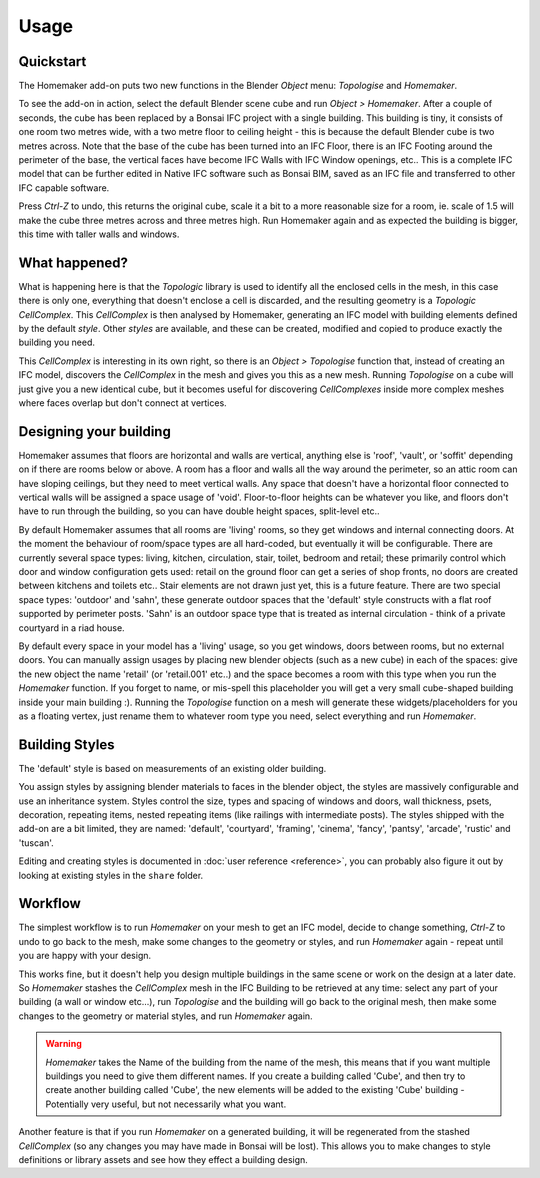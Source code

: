 Usage
=====

Quickstart
~~~~~~~~~~

The Homemaker add-on puts two new functions in the Blender *Object* menu:
*Topologise* and *Homemaker*.

To see the add-on in action, select the default Blender scene cube and run
*Object > Homemaker*.  After a couple of seconds, the cube has been replaced by
a Bonsai IFC project with a single building.  This building is tiny, it
consists of one room two metres wide, with a two metre floor to ceiling height
- this is because the default Blender cube is two metres across.  Note that the
base of the cube has been turned into an IFC Floor, there is an IFC Footing
around the perimeter of the base, the vertical faces have become IFC Walls with
IFC Window openings, etc..  This is a complete IFC model that can be further
edited in Native IFC software such as Bonsai BIM, saved as an IFC file and
transferred to other IFC capable software.

Press *Ctrl-Z* to undo, this returns the original cube, scale it a bit to a
more reasonable size for a room, ie. scale of 1.5 will make the cube three metres
across and three metres high.  Run Homemaker again and as expected the building
is bigger, this time with taller walls and windows.

What happened?
~~~~~~~~~~~~~~

What is happening here is that the *Topologic* library is used to identify all
the enclosed cells in the mesh, in this case there is only one, everything that
doesn't enclose a cell is discarded, and the resulting geometry is a *Topologic
CellComplex*.  This *CellComplex* is then analysed by Homemaker, generating an
IFC model with building elements defined by the default *style*.  Other
*styles* are available, and these can be created, modified and copied to
produce exactly the building you need.

This *CellComplex* is interesting in its own right, so there is an *Object >
Topologise* function that, instead of creating an IFC model, discovers the
*CellComplex* in the mesh and gives you this as a new mesh.  Running
*Topologise* on a cube will just give you a new identical cube, but it becomes
useful for discovering *CellComplexes* inside more complex meshes where faces
overlap but don't connect at vertices.

Designing your building
~~~~~~~~~~~~~~~~~~~~~~~

Homemaker assumes that floors are horizontal and walls are vertical, anything
else is 'roof', 'vault', or 'soffit' depending on if there are rooms below or
above.  A room has a floor and walls all the way around the perimeter, so an
attic room can have sloping ceilings, but they need to meet vertical walls.
Any space that doesn't have a horizontal floor connected to vertical walls will
be assigned a space usage of 'void'.  Floor-to-floor heights can be whatever
you like, and floors don't have to run through the building, so you can have
double height spaces, split-level etc..

By default Homemaker assumes that all rooms are 'living' rooms, so they get
windows and internal connecting doors.  At the moment the behaviour of
room/space types are all hard-coded, but eventually it will be configurable.
There are currently several space types: living, kitchen, circulation, stair,
toilet, bedroom and retail; these primarily control which door and window
configuration gets used: retail on the ground floor can get a series of shop
fronts, no doors are created between kitchens and toilets etc..  Stair elements
are not drawn just yet, this is a future feature.  There are two special space
types: 'outdoor' and 'sahn', these generate outdoor spaces that the 'default'
style constructs with a flat roof supported by perimeter posts.  'Sahn' is an
outdoor space type that is treated as internal circulation - think of a private
courtyard in a riad house.

By default every space in your model has a 'living' usage, so you get windows,
doors between rooms, but no external doors.  You can manually assign usages by
placing new blender objects (such as a new cube) in each of the spaces: give
the new object the name 'retail' (or 'retail.001' etc..) and the space becomes
a room with this type when you run the *Homemaker* function.  If you forget to
name, or mis-spell this placeholder you will get a very small cube-shaped
building inside your main building :).  Running the *Topologise* function on a
mesh will generate these widgets/placeholders for you as a floating vertex,
just rename them to whatever room type you need, select everything and run
*Homemaker*.

Building Styles
~~~~~~~~~~~~~~~

The 'default' style is based on measurements of an existing older building.

You assign styles by assigning blender materials to faces in the blender
object, the styles are massively configurable and use an inheritance system.
Styles control the size, types and spacing of windows and doors, wall
thickness, psets, decoration, repeating items, nested repeating items (like
railings with intermediate posts).  The styles shipped with the add-on are a
bit limited, they are named: 'default', 'courtyard', 'framing', 'cinema',
'fancy', 'pantsy', 'arcade', 'rustic' and 'tuscan'.

Editing and creating styles is documented in :doc:`user reference <reference>`,
you can probably also figure it out by looking at existing styles in the
``share`` folder.

Workflow
~~~~~~~~

The simplest workflow is to run *Homemaker* on your mesh to get an IFC model,
decide to change something, *Ctrl-Z* to undo to go back to the mesh, make some
changes to the geometry or styles, and run *Homemaker* again - repeat until you
are happy with your design.

This works fine, but it doesn't help you design multiple buildings in the same
scene or work on the design at a later date.  So *Homemaker* stashes the
*CellComplex* mesh in the IFC Building to be retrieved at any time: select any
part of your building (a wall or window etc...), run *Topologise* and the
building will go back to the original mesh, then make some changes to the
geometry or material styles, and run *Homemaker* again.

.. Warning::

    *Homemaker* takes the Name of the building from the name of the mesh, this
    means that if you want multiple buildings you need to give them different
    names.  If you create a building called 'Cube', and then try to create
    another building called 'Cube', the new elements will be added to the
    existing 'Cube' building - Potentially very useful, but not necessarily
    what you want.

Another feature is that if you run *Homemaker* on a generated building, it will
be regenerated from the stashed *CellComplex* (so any changes you may have made
in Bonsai will be lost).  This allows you to make changes to style definitions
or library assets and see how they effect a building design.
